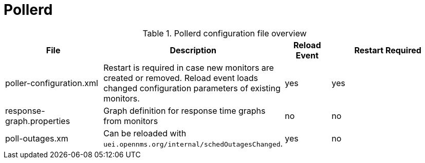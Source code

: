 [[ref-daemon-config-files-pollerd]]
= Pollerd

.Pollerd configuration file overview
[options="header"]
[cols="2,1,1,3"]
|===
| File
| Description
| Reload Event
| Restart Required

| poller-configuration.xml
| Restart is required in case new monitors are created or removed.
Reload event loads changed configuration parameters of existing monitors.
| yes
| yes
                                                               
| response-graph.properties
| Graph definition for response time graphs from monitors
| no
| no

| poll-outages.xm
| Can be reloaded with `uei.opennms.org/internal/schedOutagesChanged`.
| yes
| no
|===
